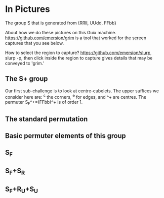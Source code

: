 # 20220802 (C) Gunter Liszewski -*- mode: org; -*-

* In Pictures
  The group S that is generated from {RRll, UUdd, FFbb}

  About how we do these pictures on this Guix machine.
  [[https://github.com/emersion/grim]] is a tool that worked
  for the screen captures that you see below.

  How to select the region to capture?
  [[https://github.com/emersion/slurp]], slurp -p, then click
  inside the region to capture gives details that may
  be conveyed to 'grim.'
** The S+ group
  Our first sub-challenge is to look at centre-cubelets.
  The upper suffices we consider here are:
  ^c the corners, ^e for edges, and ^+ are centres.
  The permuter S_F^+=(FFbb)^+ is of order 1.
** The standard permutation
[[./sigma.png]]
** Basic permuter elements of this group
** S_F
[[./sigma-S_F^+.png]]
** S_F+S_R
[[./sigma-S_F-S_R.png]]
** S_F+R_U+S_U
[[./sigma-S_F-S_R-S_U.png]]

